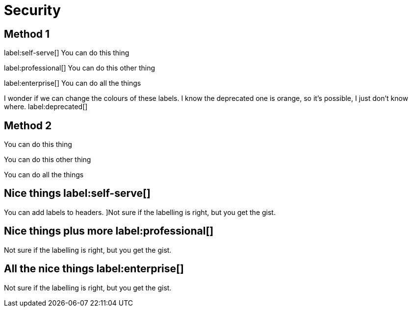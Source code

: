 [[aura-reference-security]]
= Security

== Method 1

label:self-serve[] You can do this thing

label:professional[] You can do this other thing

label:enterprise[] You can do all the things

I wonder if we can change the colours of these labels.
I know the deprecated one is orange, so it's possible, I just don't know where. label:deprecated[]

== Method 2

[.tabbed-example]
====
[.include-with-self-serve]
======

You can do this thing
======
[.include-with-professional]
======

You can do this other thing
======
[.include-with-enterprise]
======

You can do all the things
======
====

== Nice things label:self-serve[]

You can add labels to headers.
]Not sure if the labelling is right, but you get the gist.

== Nice things plus more label:professional[]

Not sure if the labelling is right, but you get the gist.

== All the nice things label:enterprise[]

Not sure if the labelling is right, but you get the gist.

